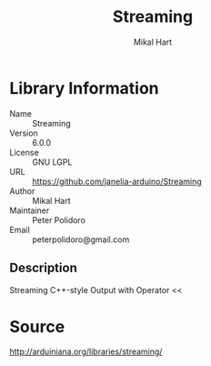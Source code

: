 #+TITLE: Streaming
#+AUTHOR: Mikal Hart
#+EMAIL: peterpolidoro@gmail.com

* Library Information
  - Name :: Streaming
  - Version :: 6.0.0
  - License :: GNU LGPL
  - URL :: https://github.com/janelia-arduino/Streaming
  - Author :: Mikal Hart
  - Maintainer :: Peter Polidoro
  - Email :: peterpolidoro@gmail.com

** Description

   Streaming C++-style Output with Operator <<

* Source

  [[http://arduiniana.org/libraries/streaming/]]
